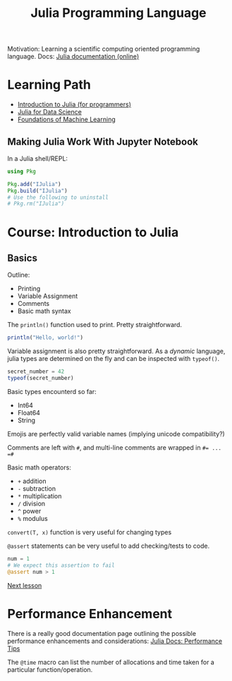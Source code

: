 #+title: Julia Programming Language

Motivation: Learning a scientific computing oriented programming language.
Docs: [[https://docs.julialang.org/en/v1/][Julia documentation (online)]]

* Learning Path
+ [[https://juliaacademy.com/p/intro-to-julia][Introduction to Julia (for programmers)]]
+ [[https://juliaacademy.com/p/julia-for-data-science][Julia for Data Science]]
+ [[https://juliaacademy.com/p/introduction-to-machine-learning][Foundations of Machine Learning]]

** Making Julia Work With Jupyter Notebook

In a Julia shell/REPL:

#+begin_src julia
using Pkg

Pkg.add("IJulia")
Pkg.build("IJulia")
# Use the following to uninstall
# Pkg.rm("IJulia")
#+end_src



* Course: Introduction to Julia

** Basics

Outline:
+ Printing
+ Variable Assignment
+ Comments
+ Basic math syntax

The ~println()~ function used to print. Pretty straightforward.

#+begin_src julia :results output
println("Hello, world!")
#+end_src

#+RESULTS:
: Hello, world!

Variable assignment is also pretty straightforward.
As a /dynamic/ language, julia types are determined on the fly and can be inspected with ~typeof()~.

#+begin_src julia :results output
secret_number = 42
typeof(secret_number)
#+end_src

#+RESULTS:
: 42
: Int64

Basic types encounterd so far:
+ Int64
+ Float64
+ String

Emojis are perfectly valid variable names (implying unicode compatibility?)

Comments are left with ~#~, and multi-line comments are wrapped in ~#= ... =#~

Basic math operators:
+ ~+~ addition
+ ~-~ subtraction
+ ~*~ multiplication
+ ~/~ division
+ ~^~ power
+ ~%~ modulus

~convert(T, x)~ function is very useful for changing types

~@assert~ statements can be very useful to add checking/tests to code.

#+begin_src julia :results output
num = 1
# We expect this assertion to fail
@assert num > 1
#+end_src

[[https://juliaacademy.com/courses/375479/lectures/5745676][Next lesson]]

* Performance Enhancement

There is a really good documentation page outlining the possible performance enhancements and considerations:
[[https://docs.julialang.org/en/v1/manual/performance-tips/][Julia Docs: Performance Tips]]

The ~@time~ macro can list the number of allocations and time taken for a particular function/operation.

